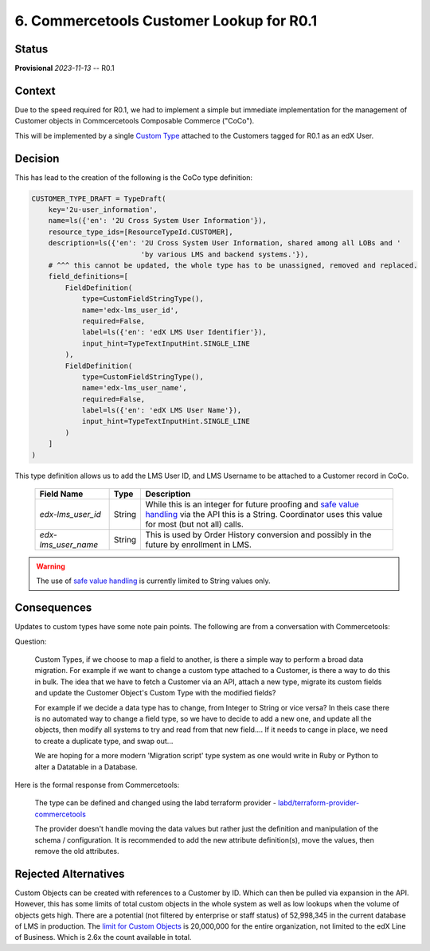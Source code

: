 6. Commercetools Customer Lookup for R0.1
#########################################

Status
******

**Provisional** *2023-11-13* -- R0.1

Context
*******

Due to the speed required for R0.1, we had to implement a simple but immediate implementation for the management of Customer objects in Commcercetools Composable Commerce ("CoCo").

This will be implemented by a single `Custom Type`_ attached to the Customers tagged for R0.1 as an edX User.

.. _Custom Type: https://docs.commercetools.com/api/projects/types

Decision
********

This has lead to the creation of the following is the CoCo type definition:

.. code-block:: python

    CUSTOMER_TYPE_DRAFT = TypeDraft(
        key='2u-user_information',
        name=ls({'en': '2U Cross System User Information'}),
        resource_type_ids=[ResourceTypeId.CUSTOMER],
        description=ls({'en': '2U Cross System User Information, shared among all LOBs and '
                              'by various LMS and backend systems.'}),
        # ^^^ this cannot be updated, the whole type has to be unassigned, removed and replaced.
        field_definitions=[
            FieldDefinition(
                type=CustomFieldStringType(),
                name='edx-lms_user_id',
                required=False,
                label=ls({'en': 'edX LMS User Identifier'}),
                input_hint=TypeTextInputHint.SINGLE_LINE
            ),
            FieldDefinition(
                type=CustomFieldStringType(),
                name='edx-lms_user_name',
                required=False,
                label=ls({'en': 'edX LMS User Name'}),
                input_hint=TypeTextInputHint.SINGLE_LINE
            )
        ]
    )

This type definition allows us to add the LMS User ID, and LMS Username to be attached to a Customer record in CoCo.

 ===================== ======== =================================================================================================================================================================
  Field Name            Type     Description
 ===================== ======== =================================================================================================================================================================
  `edx-lms_user_id`     String   While this is an integer for future proofing and `safe value handling`_ via the API this is a String. Coordinator uses this value for most (but not all) calls.
  `edx-lms_user_name`   String   This is used by Order History conversion and possibly in the future by enrollment in LMS.
 ===================== ======== =================================================================================================================================================================

.. warning::
    The use of `safe value handling`_ is currently limited to String values only.

.. _safe value handling: https://docs.commercetools.com/api/predicates/query#input-variables

Consequences
************

Updates to custom types have some note pain points. The following are from a conversation with Commercetools:

Question:

 Custom Types, if we choose to map a field to another, is there a simple way to perform a broad data migration. For example if we want to change a custom type attached to a Customer, is there a way to do this in bulk. The idea that we have to fetch a Customer via an API, attach a new type, migrate its custom fields and update the Customer Object's Custom Type with the modified fields?

 For example if we decide a data type has to change, from Integer to String or vice versa? In theis case there is no automated way to change a field type, so we have to decide to add a new one, and update all the objects, then modify all systems to try and read from that new field.... If it needs to cange in place, we need to create a duplicate type, and swap out...

 We are hoping for a more modern 'Migration script' type system as one would write in Ruby or Python to alter a Datatable in a Database.

Here is the formal response from Commercetools:

 The type can be defined and changed using the labd terraform provider - `labd/terraform-provider-commercetools`_

 The provider doesn't handle moving the data values but rather just the definition and manipulation of the schema / configuration. It is recommended to add the new attribute definition(s), move the values, then remove the old attributes.

.. _labd/terraform-provider-commercetools: https://registry.terraform.io/providers/labd/commercetools/latest/docs

Rejected Alternatives
*********************

Custom Objects can be created with references to a Customer by ID. Which can then be pulled via expansion in the API. However, this has some limits of total custom objects in the whole system as well as low lookups when the volume of objects gets high. There are a potential (not filtered by enterprise or staff status) of 52,998,345 in the current database of LMS in production. The `limit for Custom Objects`_ is 20,000,000 for the entire organization, not limited to the edX Line of Business. Which is 2.6x the count available in total.

.. _limit for Custom Objects: https://docs.commercetools.com/api/limits?#custom-objects
